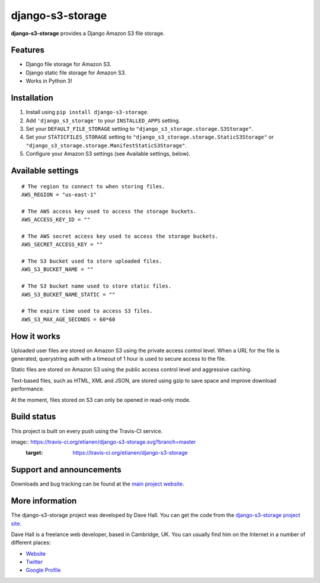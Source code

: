 django-s3-storage
=================

**django-s3-storage** provides a Django Amazon S3 file storage.


Features
--------

- Django file storage for Amazon S3.
- Django static file storage for Amazon S3.
- Works in Python 3!


Installation
------------

1. Install using ``pip install django-s3-storage``.
2. Add ``'django_s3_storage'`` to your ``INSTALLED_APPS`` setting.
3. Set your ``DEFAULT_FILE_STORAGE`` setting to ``"django_s3_storage.storage.S3Storage"``.
4. Set your ``STATICFILES_STORAGE`` setting to ``"django_s3_storage.storage.StaticS3Storage"`` or ``"django_s3_storage.storage.ManifestStaticS3Storage"``.
5. Configure your Amazon S3 settings (see Available settings, below).


Available settings
------------------

::

    # The region to connect to when storing files.
    AWS_REGION = "us-east-1"

    # The AWS access key used to access the storage buckets.
    AWS_ACCESS_KEY_ID = ""

    # The AWS secret access key used to access the storage buckets.
    AWS_SECRET_ACCESS_KEY = ""

    # The S3 bucket used to store uploaded files.
    AWS_S3_BUCKET_NAME = ""

    # The S3 bucket name used to store static files.
    AWS_S3_BUCKET_NAME_STATIC = ""

    # The expire time used to access S3 files.
    AWS_S3_MAX_AGE_SECONDS = 60*60


How it works
------------

Uploaded user files are stored on Amazon S3 using the private access control level. When a URL for the file
is generated, querystring auth with a timeout of 1 hour is used to secure access to the file.

Static files are stored on Amazon S3 using the public access control level and aggressive caching.

Text-based files, such as HTML, XML and JSON, are stored using gzip to save space and improve download
performance.

At the moment, files stored on S3 can only be opened in read-only mode.


Build status
------------

This project is built on every push using the Travis-CI service.

image:: https://travis-ci.org/etianen/django-s3-storage.svg?branch=master
    :target: https://travis-ci.org/etianen/django-s3-storage


Support and announcements
-------------------------

Downloads and bug tracking can be found at the `main project
website <http://github.com/etianen/django-s3-storage>`_.


More information
----------------

The django-s3-storage project was developed by Dave Hall. You can get the code
from the `django-s3-storage project site <http://github.com/etianen/django-s3-storage>`_.

Dave Hall is a freelance web developer, based in Cambridge, UK. You can usually
find him on the Internet in a number of different places:

-  `Website <http://www.etianen.com/>`_
-  `Twitter <http://twitter.com/etianen>`_
-  `Google Profile <http://www.google.com/profiles/david.etianen>`_
